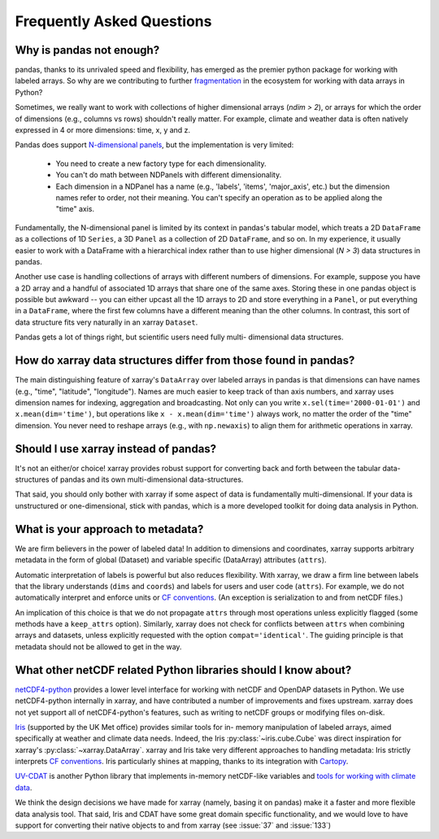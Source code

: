 Frequently Asked Questions
==========================

Why is pandas not enough?
-------------------------

pandas, thanks to its unrivaled speed and flexibility, has emerged
as the premier python package for working with labeled arrays. So why are we
contributing to further fragmentation__ in the ecosystem for
working with data arrays in Python?

__ http://wesmckinney.com/blog/?p=77

Sometimes, we really want to work with collections of higher dimensional arrays
(`ndim > 2`), or arrays for which the order of dimensions (e.g., columns vs
rows) shouldn't really matter. For example, climate and weather data is often
natively expressed in 4 or more dimensions: time, x, y and z.

Pandas does support `N-dimensional panels`__, but the implementation
is very limited:

__ http://pandas.pydata.org/pandas-docs/stable/dsintro.html#panelnd-experimental

  - You need to create a new factory type for each dimensionality.
  - You can't do math between NDPanels with different dimensionality.
  - Each dimension in a NDPanel has a name (e.g., 'labels', 'items',
    'major_axis', etc.) but the dimension names refer to order, not their
    meaning. You can't specify an operation as to be applied along the "time"
    axis.

Fundamentally, the N-dimensional panel is limited by its context in pandas's
tabular model, which treats a 2D ``DataFrame`` as a collections of 1D
``Series``, a 3D ``Panel`` as a collection of 2D ``DataFrame``, and so on. In
my experience, it usually easier to work with a DataFrame with a hierarchical
index rather than to use higher dimensional (*N > 3*) data structures in
pandas.

Another use case is handling collections of arrays with different numbers of
dimensions. For example, suppose you have a 2D array and a handful of
associated 1D arrays that share one of the same axes. Storing these in one
pandas object is possible but awkward -- you can either upcast all the 1D
arrays to 2D and store everything in a ``Panel``, or put everything in a
``DataFrame``, where the first few columns have a different meaning than the
other columns. In contrast, this sort of data structure fits very naturally in
an xarray ``Dataset``.

Pandas gets a lot of things right, but scientific users need fully multi-
dimensional data structures.


How do xarray data structures differ from those found in pandas?
----------------------------------------------------------------

The main distinguishing feature of xarray's ``DataArray`` over labeled arrays in
pandas is that dimensions can have names (e.g., "time", "latitude",
"longitude"). Names are much easier to keep track of than axis numbers, and
xarray uses dimension names for indexing, aggregation and broadcasting. Not only
can you write ``x.sel(time='2000-01-01')`` and  ``x.mean(dim='time')``, but
operations like ``x - x.mean(dim='time')`` always work, no matter the order
of the "time" dimension. You never need to reshape arrays (e.g., with
``np.newaxis``) to align them for arithmetic operations in xarray.


Should I use xarray instead of pandas?
--------------------------------------

It's not an either/or choice! xarray provides robust support for converting
back and forth between the tabular data-structures of pandas and its own
multi-dimensional data-structures.

That said, you should only bother with xarray if some aspect of data is
fundamentally multi-dimensional. If your data is unstructured or
one-dimensional, stick with pandas, which is a more developed toolkit for doing
data analysis in Python.


.. _approach to metadata:

What is your approach to metadata?
----------------------------------

We are firm believers in the power of labeled data! In addition to dimensions
and coordinates, xarray supports arbitrary metadata in the form of global
(Dataset) and variable specific (DataArray) attributes (``attrs``).

Automatic interpretation of labels is powerful but also reduces flexibility.
With xarray, we draw a firm line between labels that the library understands
(``dims`` and ``coords``) and labels for users and user code (``attrs``). For
example, we do not automatically interpret and enforce units or `CF
conventions`_. (An exception is serialization to and from netCDF files.)

.. _CF conventions: http://cfconventions.org/latest.html

An implication of this choice is that we do not propagate ``attrs`` through
most operations unless explicitly flagged (some methods have a ``keep_attrs``
option). Similarly, xarray does not check for conflicts between ``attrs`` when
combining arrays and datasets, unless explicitly requested with the option
``compat='identical'``. The guiding principle is that metadata should not be
allowed to get in the way.


What other netCDF related Python libraries should I know about?
---------------------------------------------------------------

`netCDF4-python`__ provides a lower level interface for working with
netCDF and OpenDAP datasets in Python. We use netCDF4-python internally in
xarray, and have contributed a number of improvements and fixes upstream. xarray
does not yet support all of netCDF4-python's features, such as writing to
netCDF groups or modifying files on-disk.

__ https://github.com/Unidata/netcdf4-python

Iris_ (supported by the UK Met office) provides similar tools for in-
memory manipulation of labeled arrays, aimed specifically at weather and
climate data needs. Indeed, the Iris :py:class:`~iris.cube.Cube` was direct
inspiration for xarray's :py:class:`~xarray.DataArray`. xarray and Iris take very
different approaches to handling metadata: Iris strictly interprets
`CF conventions`_. Iris particularly shines at mapping, thanks to its
integration with Cartopy_.

.. _Iris: http://scitools.org.uk/iris/
.. _Cartopy: http://scitools.org.uk/cartopy/docs/latest/

`UV-CDAT`__ is another Python library that implements in-memory netCDF-like
variables and `tools for working with climate data`__.

__ http://uvcdat.llnl.gov/
__ http://drclimate.wordpress.com/2014/01/02/a-beginners-guide-to-scripting-with-uv-cdat/

We think the design decisions we have made for xarray (namely, basing it on
pandas) make it a faster and more flexible data analysis tool. That said, Iris
and CDAT have some great domain specific functionality, and we would love to
have support for converting their native objects to and from xarray (see
:issue:`37` and :issue:`133`)
